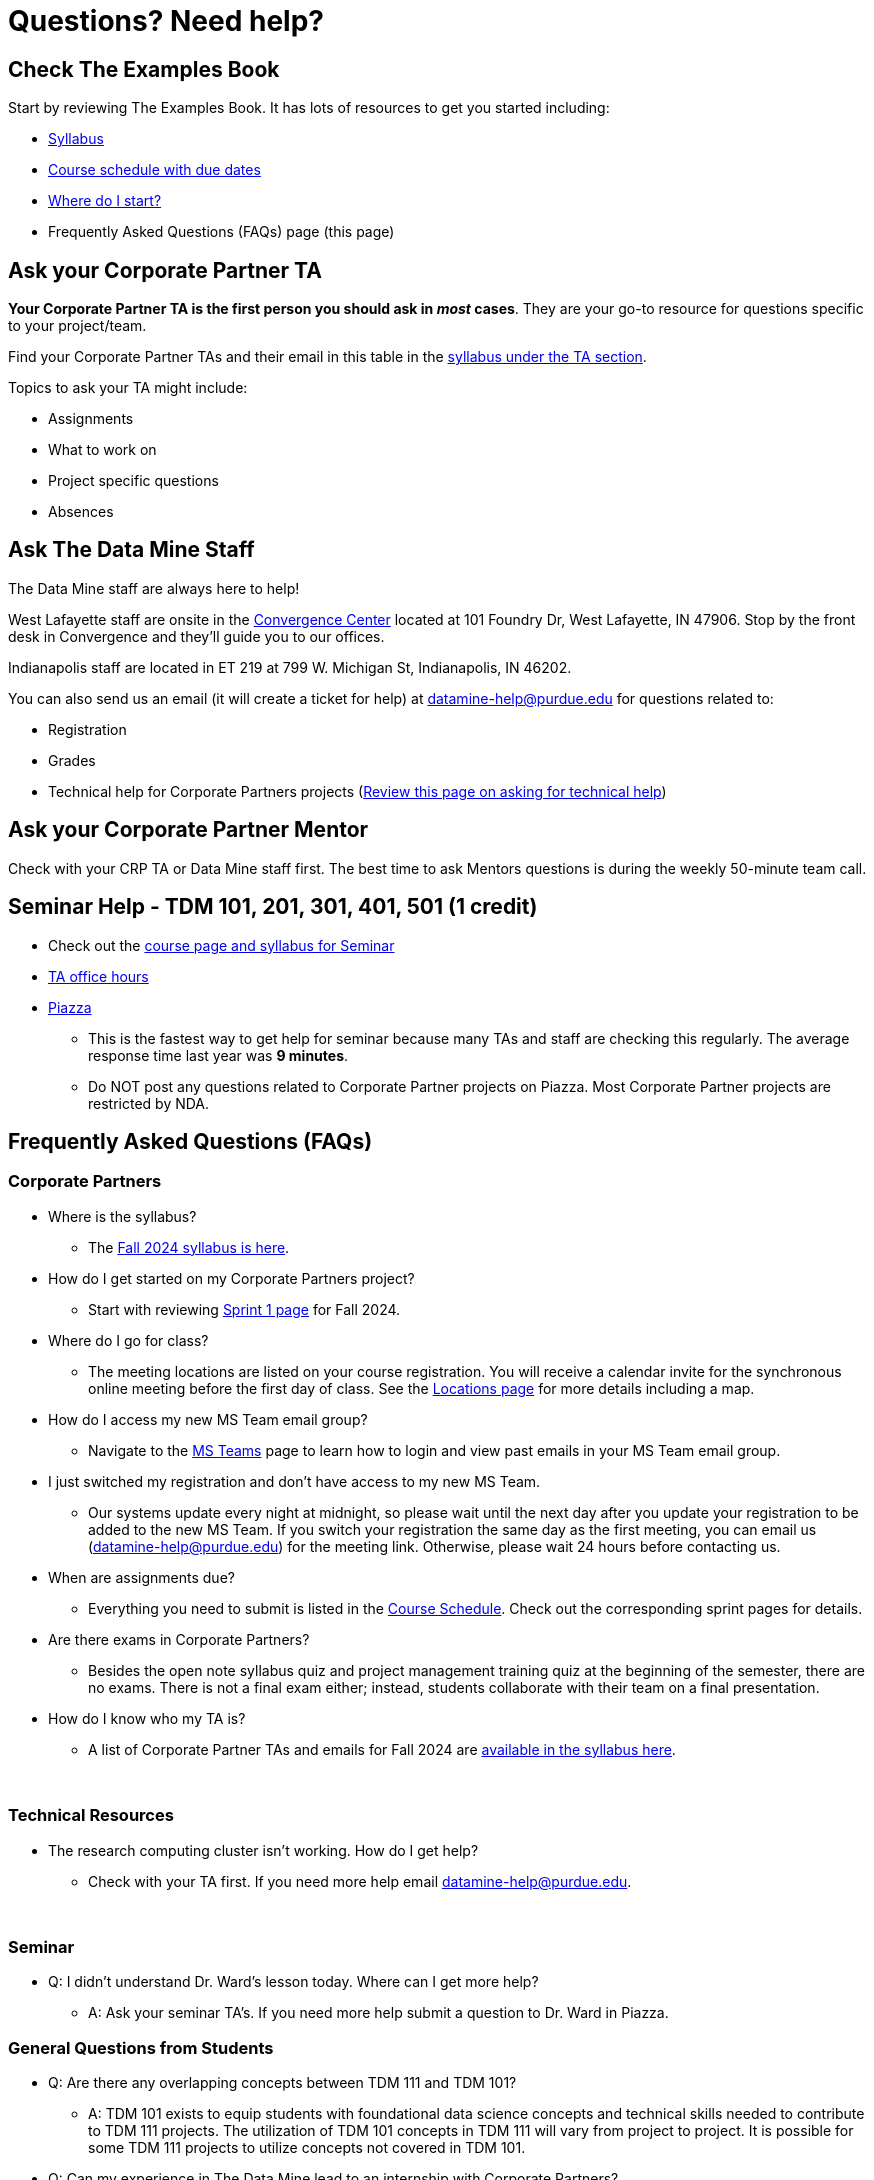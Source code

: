 = Questions? Need help? 

== Check The Examples Book 

Start by reviewing The Examples Book. It has lots of resources to get you started including: 

- xref:fall2024/syllabus.adoc[Syllabus]
- xref:fall2024/schedule.adoc[Course schedule with due dates]
- xref:fall2024/index.adoc[Where do I start?]
- Frequently Asked Questions (FAQs) page (this page)

== Ask your Corporate Partner TA 

*Your Corporate Partner TA is the first person you should ask in _most_ cases*. They are your go-to resource for questions specific to your project/team. 

Find your Corporate Partner TAs and their email in this table in the xref:fall2024/syllabus.adoc#corporate-partner-tas[syllabus under the TA section]. 

Topics to ask your TA might include: 

- Assignments
- What to work on
- Project specific questions
- Absences 


== Ask The Data Mine Staff 

The Data Mine staff are always here to help! 

West Lafayette staff are onsite in the link:https://convergence.discoveryparkdistrict.com/[Convergence Center] located at 101 Foundry Dr, West Lafayette, IN 47906. Stop by the front desk in Convergence and they'll guide you to our offices. 

Indianapolis staff are located in ET 219 at 799 W. Michigan St, Indianapolis, IN 46202. 

You can also send us an email (it will create a ticket for help) at datamine-help@purdue.edu for questions related to: 

* Registration 
* Grades
* Technical help for Corporate Partners projects (xref:ds_team_support.adoc[Review this page on asking for technical help])


== Ask your Corporate Partner Mentor 

Check with your CRP TA or Data Mine staff first. The best time to ask Mentors questions is during the weekly 50-minute team call. 


== Seminar Help - TDM 101, 201, 301, 401, 501 (1 credit)

* Check out the link:https://the-examples-book.com/projects/current-projects/fall2024/syllabus[course page and syllabus for Seminar]
* xref:https://the-examples-book.com/projects/current-projects/fall2024/office_hours[TA office hours]
* link:https://piazza.com/[Piazza]
** This is the fastest way to get help for seminar because many TAs and staff are checking this regularly. The average response time last year was *9 minutes*.
** Do NOT post any questions related to Corporate Partner projects on Piazza. Most Corporate Partner projects are restricted by NDA. 



//== Flowchart
//To help you find the right resources read through the flowchart and links below:

//image::tdm_help_flowchart.png[Data Mine help resources., width=792, height=500, loading=lazy, title="Data Mine help resources."]

== Frequently Asked Questions (FAQs)

//== Registration

//See the link:https://the-examples-book.com/registration/howtoregister[Registration Appendix here]. 

//{sp}+

=== Corporate Partners 

* Where is the syllabus? 

** The xref:fall2024/syllabus.adoc[Fall 2024 syllabus is here]. 

* How do I get started on my Corporate Partners project? 
** Start with reviewing xref:fall2024/sprint1.adoc[Sprint 1 page] for Fall 2024. 

* Where do I go for class?
** The meeting locations are listed on your course registration. You will receive a calendar invite for the synchronous online meeting before the first day of class. See the xref:fall2024/locations.adoc[Locations page] for more details including a map. 

* How do I access my new MS Team email group?
** Navigate to the xref:fall2024/MS_Teams.adoc[MS Teams] page to learn how to login and view past emails in your MS Team email group.

* I just switched my registration and don't have access to my new MS Team. 
** Our systems update every night at midnight, so please wait until the next day after you update your registration to be added to the new MS Team. If you switch your registration the same day as the first meeting, you can email us (datamine-help@purdue.edu) for the meeting link. Otherwise, please wait 24 hours before contacting us. 

* When are assignments due?

** Everything you need to submit is listed in the xref:fall2024/schedule.adoc[Course Schedule]. Check out the corresponding sprint pages for details. 

* Are there exams in Corporate Partners?

** Besides the open note syllabus quiz and project management training quiz at the beginning of the semester, there are no exams. There is not a final exam either; instead, students collaborate with their team on a final presentation.

* How do I know who my TA is?
** A list of Corporate Partner TAs and emails for Fall 2024 are xref:fall2024/syllabus#corporate-partner-tas.adoc[available in the syllabus here]. 

{sp}+

=== Technical Resources 

* The research computing cluster isn't working. How do I get help?
** Check with your TA first. If you need more help email datamine-help@purdue.edu. 

{sp}+

=== Seminar

* Q: I didn't understand Dr. Ward's lesson today. Where can I get more help?
** A: Ask your seminar TA's. If you need more help submit a question to Dr. Ward in Piazza. 

=== General Questions from Students

* Q: Are there any overlapping concepts between TDM 111 and TDM 101?
** A: TDM 101 exists to equip students with foundational data science concepts and technical skills needed to contribute to TDM 111 projects. The utilization of TDM 101 concepts in TDM 111 will vary from project to project. It is possible for some TDM 111 projects to utilize concepts not covered in TDM 101. 

* Q: Can my experience in The Data Mine lead to an internship with Corporate Partners?
** A: Yes. There have been instances where TDM students have received internships through connections with Corporate Partners. Students are encourage to reach out to their Corporate Partner Mentor about possible internship opportunities. 

* Q: What future Corporate Partners are TDM looking to bring in?
** A: TDM is always continuing to pursue partnerships with companies from multiple sectors of industry. 
